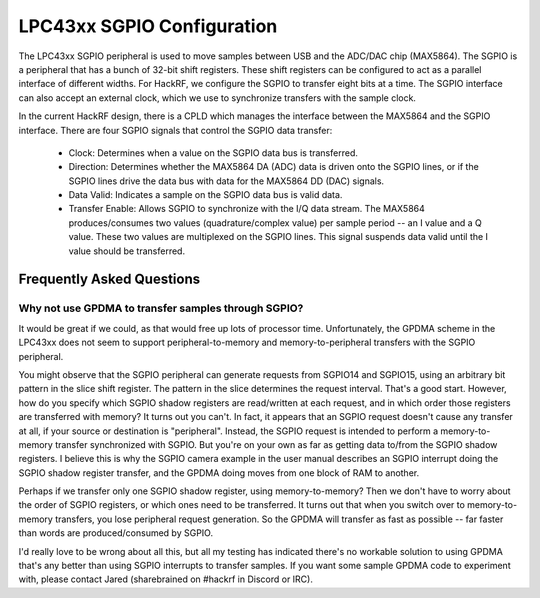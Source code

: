 ================================================
LPC43xx SGPIO Configuration
================================================

The LPC43xx SGPIO peripheral is used to move samples between USB and the ADC/DAC chip (MAX5864). The SGPIO is a peripheral that has a bunch of 32-bit shift registers. These shift registers can be configured to act as a parallel interface of different widths. For HackRF, we configure the SGPIO to transfer eight bits at a time. The SGPIO interface can also accept an external clock, which we use to synchronize transfers with the sample clock.

In the current HackRF design, there is a CPLD which manages the interface between the MAX5864 and the SGPIO interface. There are four SGPIO signals that control the SGPIO data transfer:

    * Clock: Determines when a value on the SGPIO data bus is transferred.
    * Direction: Determines whether the MAX5864 DA (ADC) data is driven onto the SGPIO lines, or if the SGPIO lines drive the data bus with data for the MAX5864 DD (DAC) signals.
    * Data Valid: Indicates a sample on the SGPIO data bus is valid data.
    * Transfer Enable: Allows SGPIO to synchronize with the I/Q data stream. The MAX5864 produces/consumes two values (quadrature/complex value) per sample period -- an I value and a Q value. These two values are multiplexed on the SGPIO lines. This signal suspends data valid until the I value should be transferred.



Frequently Asked Questions
~~~~~~~~~~~~~~~~~~~~~~~~~~

Why not use GPDMA to transfer samples through SGPIO?
^^^^^^^^^^^^^^^^^^^^^^^^^^^^^^^^^^^^^^^^^^^^^^^^^^^^

It would be great if we could, as that would free up lots of processor time. Unfortunately, the GPDMA scheme in the LPC43xx does not seem to support peripheral-to-memory and memory-to-peripheral transfers with the SGPIO peripheral.

You might observe that the SGPIO peripheral can generate requests from SGPIO14 and SGPIO15, using an arbitrary bit pattern in the slice shift register. The pattern in the slice determines the request interval. That's a good start. However, how do you specify which SGPIO shadow registers are read/written at each request, and in which order those registers are transferred with memory? It turns out you can't. In fact, it appears that an SGPIO request doesn't cause any transfer at all, if your source or destination is "peripheral". Instead, the SGPIO request is intended to perform a memory-to-memory transfer synchronized with SGPIO. But you're on your own as far as getting data to/from the SGPIO shadow registers. I believe this is why the SGPIO camera example in the user manual describes an SGPIO interrupt doing the SGPIO shadow register transfer, and the GPDMA doing moves from one block of RAM to another.

Perhaps if we transfer only one SGPIO shadow register, using memory-to-memory? Then we don't have to worry about the order of SGPIO registers, or which ones need to be transferred. It turns out that when you switch over to memory-to-memory transfers, you lose peripheral request generation. So the GPDMA will transfer as fast as possible -- far faster than words are produced/consumed by SGPIO.

I'd really love to be wrong about all this, but all my testing has indicated there's no workable solution to using GPDMA that's any better than using SGPIO interrupts to transfer samples. If you want some sample GPDMA code to experiment with, please contact Jared (sharebrained on #hackrf in Discord or IRC).